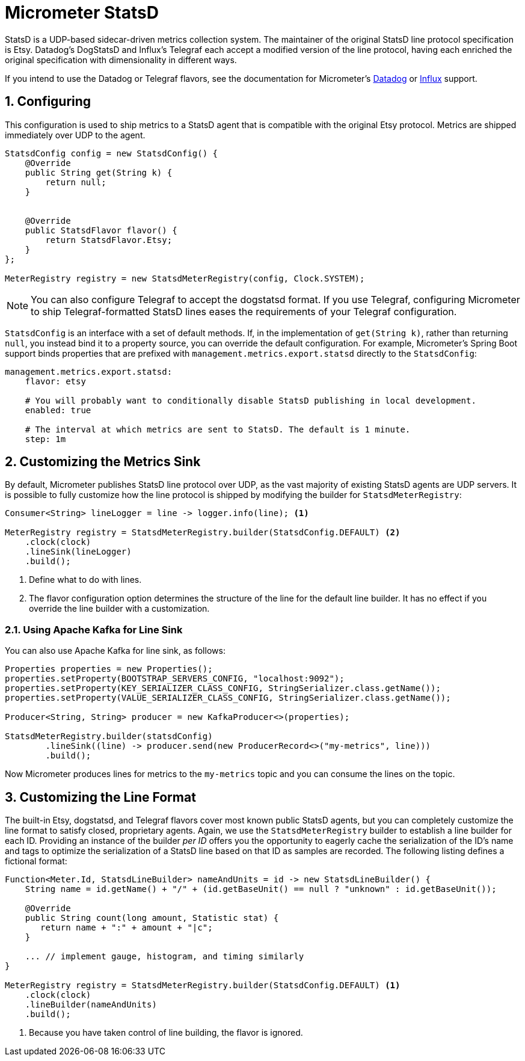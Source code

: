[[micrometer-statsd]]
= Micrometer StatsD
:sectnums:
:system: statsd

StatsD is a UDP-based sidecar-driven metrics collection system. The maintainer of the original StatsD line protocol specification is Etsy. Datadog's DogStatsD and Influx's Telegraf each accept a modified version of the line protocol, having each enriched the original specification with dimensionality in different ways.

If you intend to use the Datadog or Telegraf flavors, see the documentation for Micrometer's link:/docs/registry/datadog[Datadog] or link:/docs/registry/influx[Influx] support.


[[configuring]]
== Configuring

This configuration is used to ship metrics to a StatsD agent that is compatible with the original Etsy protocol. Metrics are shipped immediately over UDP to the agent.

[source,java]
----
StatsdConfig config = new StatsdConfig() {
    @Override
    public String get(String k) {
        return null;
    }


    @Override
    public StatsdFlavor flavor() {
        return StatsdFlavor.Etsy;
    }
};

MeterRegistry registry = new StatsdMeterRegistry(config, Clock.SYSTEM);
----

NOTE: You can also configure Telegraf to accept the dogstatsd format. If you use Telegraf, configuring Micrometer to ship Telegraf-formatted StatsD lines eases the requirements of your Telegraf configuration.

`StatsdConfig` is an interface with a set of default methods. If, in the implementation of `get(String k)`, rather than returning `null`, you instead bind it to a property source, you can override the default configuration. For example, Micrometer's Spring Boot support binds properties that are prefixed with `management.metrics.export.statsd` directly to the `StatsdConfig`:

[source,yml]
----
management.metrics.export.statsd:
    flavor: etsy

    # You will probably want to conditionally disable StatsD publishing in local development.
    enabled: true

    # The interval at which metrics are sent to StatsD. The default is 1 minute.
    step: 1m
----

[[customizing-the-metrics-sink]]
== Customizing the Metrics Sink

By default, Micrometer publishes StatsD line protocol over UDP, as the vast majority of existing StatsD agents are UDP servers. It is possible to fully customize how the line protocol is shipped by modifying the builder for `StatsdMeterRegistry`:

[source,java]
----
Consumer<String> lineLogger = line -> logger.info(line); <1>

MeterRegistry registry = StatsdMeterRegistry.builder(StatsdConfig.DEFAULT) <2>
    .clock(clock)
    .lineSink(lineLogger)
    .build();
----
<1> Define what to do with lines.
<2> The flavor configuration option determines the structure of the line for the default line builder. It has no effect if you override the line builder with a customization.

[[using-apache-kafka-for-line-sink]]
=== Using Apache Kafka for Line Sink

You can also use Apache Kafka for line sink, as follows:

[source,java]
----
Properties properties = new Properties();
properties.setProperty(BOOTSTRAP_SERVERS_CONFIG, "localhost:9092");
properties.setProperty(KEY_SERIALIZER_CLASS_CONFIG, StringSerializer.class.getName());
properties.setProperty(VALUE_SERIALIZER_CLASS_CONFIG, StringSerializer.class.getName());

Producer<String, String> producer = new KafkaProducer<>(properties);

StatsdMeterRegistry.builder(statsdConfig)
        .lineSink((line) -> producer.send(new ProducerRecord<>("my-metrics", line)))
        .build();
----

Now Micrometer produces lines for metrics to the `my-metrics` topic and you can consume the lines on the topic.

[[customizing-the-line-format]]
== Customizing the Line Format

The built-in Etsy, dogstatsd, and Telegraf flavors cover most known public StatsD agents, but you can completely customize the line format to satisfy closed, proprietary agents. Again, we use the `StatsdMeterRegistry` builder to establish a line builder for each ID. Providing an instance of the builder _per ID_ offers you the opportunity to eagerly cache the serialization of the ID's name and tags to optimize the serialization of a StatsD line based on that ID as samples are recorded. The following listing defines a fictional format:

[source,java]
----
Function<Meter.Id, StatsdLineBuilder> nameAndUnits = id -> new StatsdLineBuilder() {
    String name = id.getName() + "/" + (id.getBaseUnit() == null ? "unknown" : id.getBaseUnit());

    @Override
    public String count(long amount, Statistic stat) {
       return name + ":" + amount + "|c";
    }

    ... // implement gauge, histogram, and timing similarly
}

MeterRegistry registry = StatsdMeterRegistry.builder(StatsdConfig.DEFAULT) <1>
    .clock(clock)
    .lineBuilder(nameAndUnits)
    .build();
----
<1> Because you have taken control of line building, the flavor is ignored.
